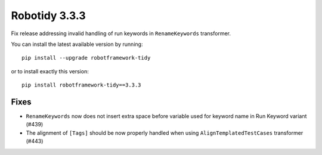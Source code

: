 Robotidy 3.3.3
=========================================
Fix release addressing invalid handling of run keywords in ``RenameKeywords`` transformer.

You can install the latest available version by running::

    pip install --upgrade robotframework-tidy

or to install exactly this version::

    pip install robotframework-tidy==3.3.3

Fixes
------

- ``RenameKeywords`` now does not insert extra space before variable used for keyword name in Run Keyword variant (#439)
- The alignment of ``[Tags]`` should be now properly handled when using ``AlignTemplatedTestCases`` transformer (#443)

